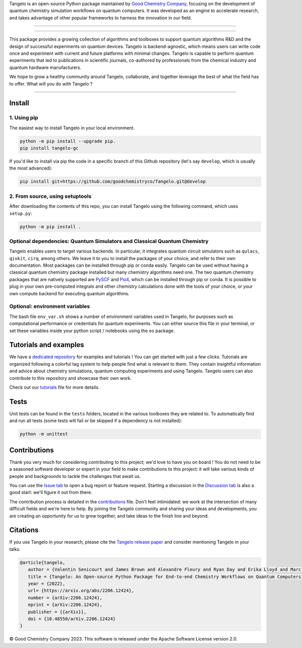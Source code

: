 .. raw:: html

   <p align="center">
     <img width="600" alt="tangelo_logo" src="./docs/source/_static/img/tangelo_logo_gradient.png">
   </p>

.. raw:: html

   <p align="center">
     <a href="https://goodchemistry.com">
       <img src="https://img.shields.io/badge/Maintainer-GoodChemistry-blue" alt="maintainer">
     </a>
     <a href="https://github.com/goodchemistryco/Tangelo/blob/main/LICENSE">
       <img src="https://img.shields.io/badge/License-Apache_2.0-green" alt="license">
     </a>
     <img src="https://img.shields.io/badge/OS-Linux%20MacOS%20Windows-7373e3" alt="systems">
     <a href="https://github.com/goodchemistryco/Tangelo/tree/develop">
       <img src="https://img.shields.io/badge/DevBranch-develop-yellow" alt="dev_branch">
     </a>
   </p>

.. |build| image:: https://github.com/goodchemistryco/Tangelo/actions/workflows/continuous_integration.yml/badge.svg
   :target: https://github.com/goodchemistryco/Tangelo/actions/workflows/continuous_integration.yml

Tangelo is an open-source Python package maintained by `Good Chemistry Company <https://goodchemistry.com>`_, focusing on the development of quantum chemistry simulation workflows on quantum computers. It was developed as an engine to accelerate research, and takes advantage of other popular frameworks to harness the innovation in our field.

-------------

.. raw:: html

   <h3 align="center"> 
     <a href="https://github.com/goodchemistryco/Tangelo-Examples/blob/main/contents.rst" target="_blank"><b>Tutorials</b></a>
   &nbsp;&#183;&nbsp;
     <a href="https://github.com/goodchemistryco/Tangelo/blob/features/docs/source/docs/source/_static/img/tangelo_feature_overview.jpeg?raw=true" target="_blank"><b>Features</b></a>
   &nbsp;&#183;&nbsp;
     <a href="http://tangelo-docs.goodchemistry.com" target="_blank"><b>Docs</b></a>
   &nbsp;&#183;&nbsp;
     <a href="https://goodchemistry.com/blog/" target="_blank"><b>Blog</b></a>
   </h3>

-------------

This package provides a growing collection of algorithms and toolboxes to support quantum algorithms R&D and the design of successful experiments on quantum devices. Tangelo is backend-agnostic, which means users can write code once and experiment with current and future platforms with minimal changes. Tangelo is capable to perform quantum experiments that led to publications in scientific journals, co-authored by professionals from the chemical industry and quantum hardware manufacturers.

.. raw:: html

   <p align="center">
     <img width="700" alt="tangelo_workflow" src="./docs/source/_static/img/quantum_workflow.png">
   </p>

.. |curve| image:: ./docs/source/_static/img/curve_dmet_qcc.png
   :width: 400
   :alt: curve

We hope to grow a healthy community around Tangelo, collaborate, and together leverage the best of what the field has to offer.
What will you do with Tangelo ?

-----------------------------

Install
-------

1. Using pip
^^^^^^^^^^^^

The easiest way to install Tangelo in your local environment.

.. code-block::

   python -m pip install --upgrade pip.
   pip install tangelo-gc

If you'd like to install via pip the code in a specific branch of this Github repository (let's say ``develop``, which is usually the most advanced):

.. code-block::

   pip install git+https://github.com/goodchemistryco/Tangelo.git@develop

2. From source, using setuptools
^^^^^^^^^^^^^^^^^^^^^^^^^^^^^^^^

After downloading the contents of this repo, you can install Tangelo using the following command, which uses ``setup.py``:

.. code-block::

   python -m pip install .

Optional dependencies: Quantum Simulators and Classical Quantum Chemistry
^^^^^^^^^^^^^^^^^^^^^^^^^^^^^^^^^^^^^^^^^^^^^^^^^^^^^^^^^^^^^^^^^^^^^^^^^

Tangelo enables users to target various backends. In particular, it integrates quantum circuit simulators such as ``qulacs``\ , ``qiskit``\ , ``cirq``, among others. We leave it to you to install the packages of your choice, and refer to their own documentation. Most packages can be installed through pip or conda easily.
Tangelo can be used without having a classical quantum chemistry package installed but many chemistry algorithms need one. The two quantum chemistry packages that are natively supported are `PySCF <https://pyscf.org/>`_ and `Psi4 <https://psicode.org/>`_, which can be installed through pip or conda. It is possible to plug in your own pre-computed integrals and other chemistry calculations done with the tools of your choice, or your own compute backend for executing quantum algorithms.

Optional: environment variables
^^^^^^^^^^^^^^^^^^^^^^^^^^^^^^^

The bash file ``env_var.sh`` shows a number of environment variables used in Tangelo, for purposes such as computational performance or credentials for quantum experiments.
You can either source this file in your terminal, or set these variables inside your python script / notebooks using the ``os`` package.

Tutorials and examples
----------------------

We have a `dedicated repository <https://github.com/goodchemistryco/Tangelo-Examples>`_ for examples and tutorials ! You can get started with just a few clicks.
Tutorials are organized following a colorful tag system to help people find what is relevant to them. They contain insightful information and advice about chemistry simulations, quantum computing experiments and using Tangelo. Tangelo users can also contribute to this repository and showcase their own work.

Check out our `tutorials <./TUTORIALS.rst>`_ file for more details.

Tests
-----

Unit tests can be found in the ``tests`` folders, located in the various toolboxes they are related to. To automatically find and run all tests (some tests will fail or be skipped if a dependency is not installed):

.. code-block::

   python -m unittest


Contributions
-------------

Thank you very much for considering contributing to this project; we'd love to have you on board !
You do not need to be a seasoned software developer or expert in your field to make contributions to this project: it will take various kinds of people and backgrounds to tackle the challenges that await us.

You can use the `Issue tab <https://github.com/goodchemistryco/Tangelo/issues>`_ to open a bug report or feature request. Starting a discussion in the `Discussion tab <https://github.com/goodchemistryco/Tangelo/discussions>`_ is also a good start: we'll figure it out from there.

The contribution process is detailed in the `contributions <./CONTRIBUTIONS.rst>`_ file. Don't feel intimidated: we work at the intersection of many difficult fields and we're here to help. By joining the Tangelo community and sharing your ideas and developments, you are creating an opportunity for us to grow together, and take ideas to the finish line and beyond.

Citations
---------

If you use Tangelo in your research, please cite the `Tangelo release paper <https://arxiv.org/abs/2206.12424>`_ and consider mentioning Tangelo in your talks.

.. code-block:: latex

   @article{tangelo,
      author = {Valentin Senicourt and James Brown and Alexandre Fleury and Ryan Day and Erika Lloyd and Marc P. Coons and Krzysztof Bieniasz and Lee Huntington and Alejandro J. Garza and Shunji Matsuura and Rudi Plesch and Takeshi Yamazaki and Arman Zaribafiyan},
      title = {Tangelo: An Open-source Python Package for End-to-end Chemistry Workflows on Quantum Computers},
      year = {2022},
      url= {https://arxiv.org/abs/2206.12424},
      number = {arXiv:2206.12424},
      eprint = {arXiv:2206.12424},
      publisher = {{arXiv}},
      doi = {10.48550/arXiv.2206.12424}
   }

© Good Chemistry Company 2023. This software is released under the Apache Software License version 2.0.
